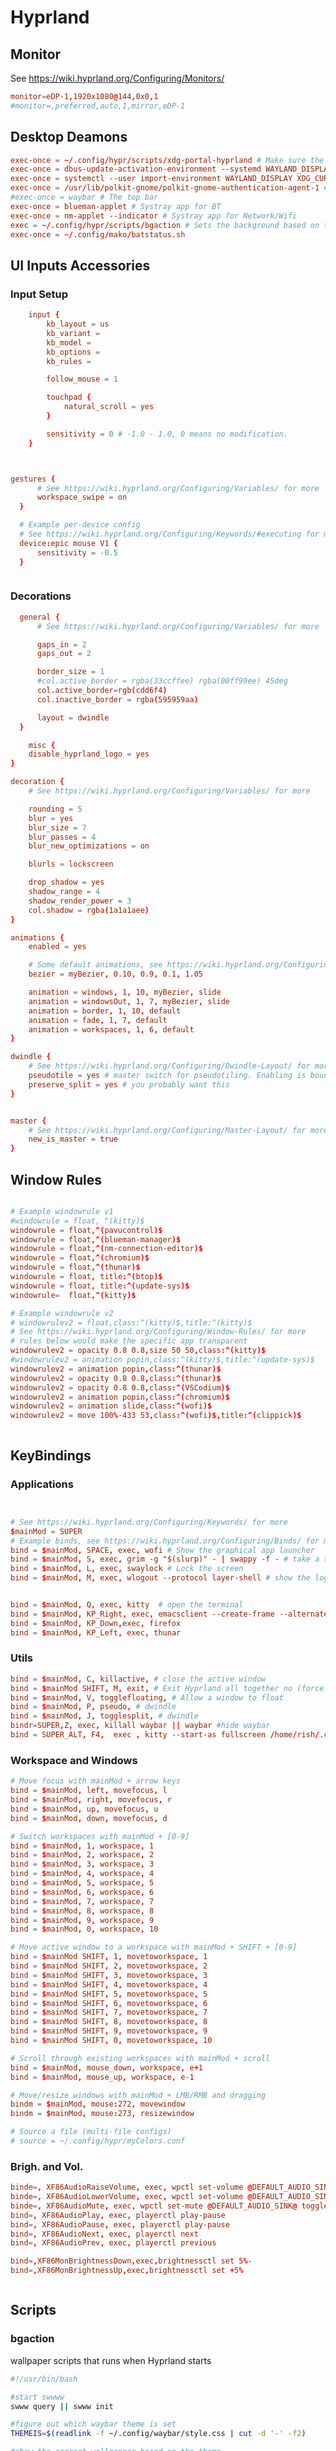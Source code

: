 #+PROPERTY: header-args :auto_tangle:t :mkdirp yes


* Hyprland  
:PROPERTIES:
:header-args: :tangle ~/.config/hypr/hyprland.conf
  :END:
** Monitor
 See https://wiki.hyprland.org/Configuring/Monitors/
#+begin_src conf
  monitor=eDP-1,1920x1080@144,0x0,1
  #monitor=,preferred,auto,1,mirror,eDP-1
	
#+end_src


** Desktop Deamons
#+begin_src conf
exec-once = ~/.config/hypr/scripts/xdg-portal-hyprland # Make sure the correct portal is running
exec-once = dbus-update-activation-environment --systemd WAYLAND_DISPLAY XDG_CURRENT_DESKTOP # Wayland magic (screen sharing etc.)
exec-once = systemctl --user import-environment WAYLAND_DISPLAY XDG_CURRENT_DESKTOP # More wayland magic (screen sharing etc.)
exec-once = /usr/lib/polkit-gnome/polkit-gnome-authentication-agent-1 # used for user sudo graphical elevation
#exec-once = waybar # The top bar
exec-once = blueman-applet # Systray app for BT
exec-once = nm-applet --indicator # Systray app for Network/Wifi
exec = ~/.config/hypr/scripts/bgaction # Sets the background based on theme
exec-once = ~/.config/mako/batstatus.sh

#+end_src

** UI Inputs Accessories
*** Input Setup
#+begin_src conf
      input {
          kb_layout = us
          kb_variant =
          kb_model =
          kb_options =
          kb_rules =

          follow_mouse = 1

          touchpad {
              natural_scroll = yes
          }

          sensitivity = 0 # -1.0 - 1.0, 0 means no modification.
      }


      
  gestures {
        # See https://wiki.hyprland.org/Configuring/Variables/ for more
        workspace_swipe = on
    }

    # Example per-device config
    # See https://wiki.hyprland.org/Configuring/Keywords/#executing for more
    device:epic mouse V1 {
        sensitivity = -0.5
    }

          
#+end_src

*** Decorations
#+begin_src conf
  general {
      # See https://wiki.hyprland.org/Configuring/Variables/ for more

      gaps_in = 2
      gaps_out = 2
    
      border_size = 1
      #col.active_border = rgba(33ccffee) rgba(00ff99ee) 45deg
      col.active_border=rgb(cdd6f4)
      col.inactive_border = rgba(595959aa)

      layout = dwindle
  }

	misc {
    disable_hyprland_logo = yes
}

decoration {
    # See https://wiki.hyprland.org/Configuring/Variables/ for more

    rounding = 5
    blur = yes
    blur_size = 7
    blur_passes = 4
    blur_new_optimizations = on

    blurls = lockscreen

    drop_shadow = yes
    shadow_range = 4
    shadow_render_power = 3
    col.shadow = rgba(1a1a1aee)
}

animations {
    enabled = yes

    # Some default animations, see https://wiki.hyprland.org/Configuring/Animations/ for more
    bezier = myBezier, 0.10, 0.9, 0.1, 1.05

    animation = windows, 1, 10, myBezier, slide
    animation = windowsOut, 1, 7, myBezier, slide
    animation = border, 1, 10, default
    animation = fade, 1, 7, default
    animation = workspaces, 1, 6, default
}

dwindle {
    # See https://wiki.hyprland.org/Configuring/Dwindle-Layout/ for more
    pseudotile = yes # master switch for pseudotiling. Enabling is bound to mainMod + P in the keybinds section below
    preserve_split = yes # you probably want this
}


master {
    # See https://wiki.hyprland.org/Configuring/Master-Layout/ for more
    new_is_master = true
}

#+end_src

** Window Rules
#+begin_src conf

# Example windowrule v1
#windowrule = float, ^(kitty)$
windowrule = float,^(pavucontrol)$
windowrule = float,^(blueman-manager)$
windowrule = float,^(nm-connection-editor)$
windowrule = float,^(chromium)$
windowrule = float,^(thunar)$
windowrule = float, title:^(btop)$
windowrule = float, title:^(update-sys)$
windowrule=  float,^(kitty)$

# Example windowrule v2
# windowrulev2 = float,class:^(kitty)$,title:^(kitty)$
# See https://wiki.hyprland.org/Configuring/Window-Rules/ for more
# rules below would make the specific app transparent
windowrulev2 = opacity 0.8 0.8,size 50 50,class:^(kitty)$
#windowrulev2 = animation popin,class:^(kitty)$,title:^(update-sys)$
windowrulev2 = animation popin,class:^(thunar)$
windowrulev2 = opacity 0.8 0.8,class:^(thunar)$
windowrulev2 = opacity 0.8 0.8,class:^(VSCodium)$
windowrulev2 = animation popin,class:^(chromium)$
windowrulev2 = animation slide,class:^(wofi)$
windowrulev2 = move 100%-433 53,class:^(wofi)$,title:^(clippick)$


#+end_src

** KeyBindings
*** Applications
#+begin_src conf


    # See https://wiki.hyprland.org/Configuring/Keywords/ for more
    $mainMod = SUPER
    # Example binds, see https://wiki.hyprland.org/Configuring/Binds/ for more
    bind = $mainMod, SPACE, exec, wofi # Show the graphical app launcher
    bind = $mainMod, S, exec, grim -g "$(slurp)" - | swappy -f - # take a screenshot
    bind = $mainMod, L, exec, swaylock # Lock the screen
    bind = $mainMod, M, exec, wlogout --protocol layer-shell # show the logout window


    bind = $mainMod, Q, exec, kitty  # open the terminal   
    bind = $mainMod, KP_Right, exec, emacsclient --create-frame --alternate-editor=""
    bind = $mainMod, KP_Down,exec, firefox 
    bind = $mainMod, KP_Left, exec, thunar
          
#+end_src

*** Utils
#+begin_src conf
bind = $mainMod, C, killactive, # close the active window
bind = $mainMod SHIFT, M, exit, # Exit Hyprland all together no (force quit Hyprland)
bind = $mainMod, V, togglefloating, # Allow a window to float
bind = $mainMod, P, pseudo, # dwindle
bind = $mainMod, J, togglesplit, # dwindle
bindr=SUPER,Z, exec, killall waybar || waybar #hide waybar
bind = SUPER_ALT, F4,  exec , kitty --start-as fullscreen /home/rish/.config/hypr/scripts/shut 
#+end_src

*** Workspace and Windows
#+begin_src conf
# Move focus with mainMod + arrow keys
bind = $mainMod, left, movefocus, l
bind = $mainMod, right, movefocus, r
bind = $mainMod, up, movefocus, u
bind = $mainMod, down, movefocus, d

# Switch workspaces with mainMod + [0-9]
bind = $mainMod, 1, workspace, 1
bind = $mainMod, 2, workspace, 2
bind = $mainMod, 3, workspace, 3
bind = $mainMod, 4, workspace, 4
bind = $mainMod, 5, workspace, 5
bind = $mainMod, 6, workspace, 6
bind = $mainMod, 7, workspace, 7
bind = $mainMod, 8, workspace, 8
bind = $mainMod, 9, workspace, 9
bind = $mainMod, 0, workspace, 10

# Move active window to a workspace with mainMod + SHIFT + [0-9]
bind = $mainMod SHIFT, 1, movetoworkspace, 1
bind = $mainMod SHIFT, 2, movetoworkspace, 2
bind = $mainMod SHIFT, 3, movetoworkspace, 3
bind = $mainMod SHIFT, 4, movetoworkspace, 4
bind = $mainMod SHIFT, 5, movetoworkspace, 5
bind = $mainMod SHIFT, 6, movetoworkspace, 6
bind = $mainMod SHIFT, 7, movetoworkspace, 7
bind = $mainMod SHIFT, 8, movetoworkspace, 8
bind = $mainMod SHIFT, 9, movetoworkspace, 9
bind = $mainMod SHIFT, 0, movetoworkspace, 10

# Scroll through existing workspaces with mainMod + scroll
bind = $mainMod, mouse_down, workspace, e+1
bind = $mainMod, mouse_up, workspace, e-1

# Move/resize windows with mainMod + LMB/RMB and dragging
bindm = $mainMod, mouse:272, movewindow
bindm = $mainMod, mouse:273, resizewindow

# Source a file (multi-file configs)
# source = ~/.config/hypr/myColors.conf

#+end_src

*** Brigh. and Vol.
#+begin_src conf		
    binde=, XF86AudioRaiseVolume, exec, wpctl set-volume @DEFAULT_AUDIO_SINK@ 5%+
    binde=, XF86AudioLowerVolume, exec, wpctl set-volume @DEFAULT_AUDIO_SINK@ 5%-
    binde=, XF86AudioMute, exec, wpctl set-mute @DEFAULT_AUDIO_SINK@ toggle
    bind=, XF86AudioPlay, exec, playerctl play-pause
    bind=, XF86AudioPause, exec, playerctl play-pause
    bind=, XF86AudioNext, exec, playerctl next
    bind=, XF86AudioPrev, exec, playerctl previous

    bind=,XF86MonBrightnessDown,exec,brightnessctl set 5%-
    bind=,XF86MonBrightnessUp,exec,brightnessctl set +5% 


#+end_src





** Scripts  
*** bgaction
:PROPERTIES:
:header-args: :tangle ~/.config/hypr/scripts/bgaction  :tangle-mode (identity #o755)
:END:
wallpaper scripts that runs when Hyprland starts
#+begin_src sh
#!/usr/bin/bash

#start swwww
swww query || swww init

#figure out which waybar theme is set
THEMEIS=$(readlink -f ~/.config/waybar/style.css | cut -d '-' -f2)

#show the correct wallpapper based on the theme
if [ $THEMEIS == "dark.css" ]; then
    swww img ~/.config/hypr/wallpaper/walld.jpg
else
    swww img ~/.config/hypr/wallpaper/walll.jpg
fi

#+end_src
*** xdg-portal-hyprland
:PROPERTIES:
:header-args: :tangle ~/.config/hypr/scripts/xdg-portal-hyprland  :tangle-mode (identity #o755) 
:END:
this loads desktop env
#+begin_src sh
  #!/bin/bash
  sleep 1
  killall xdg-desktop-portal-hyprland
  killall xdg-desktop-portal
  /usr/lib/xdg-desktop-portal-hyprland &
  sleep 2
  /usr/lib/xdg-desktop-portal &
#+end_src

#+auto_tangle:t
*** shut
:PROPERTIES:
:header-args: :tangle ~/.config/hypr/scripts/shut  :tangle-mode (identity #o755)
:END:
#+begin_src sh
  #!/bin/bash

      shut() {
          #countdown
          s=4 
          neofetch
          #fortune | cowsay | lolcat
          echo "STARTING SHUTDWON SEQUENCE IN $s SECONDS"
          for (( i=1 ; i<=$s ; i++ )); 
           do
               sleep 1
               echo "$i"
            done
          shutdown now

      }
    killall waybar
    > etc/issue
    shut
#+end_src


* Emacs
:PROPERTIES:
:header-args: :tangle ~/.config/.emacs.d/.emacs
 :END:
** Package System Setup

#+begin_src emacs-lisp 

  ;; Initialize package sources
(require 'package)

(setq package-archives '(("melpa" . "https://melpa.org/packages/")
                         ("org" . "https://orgmode.org/elpa/")
                         ("elpa" . "https://elpa.gnu.org/packages/")))

(package-initialize)
(unless package-archive-contents
  (package-refresh-contents))

  ;; Initialize use-package on non-Linux platforms
(unless (package-installed-p 'use-package)
  (package-install 'use-package))

(require 'use-package)
(setq use-package-always-ensure t)
#+end_src


** Basic UI Configuration


#+begin_src emacs-lisp
(setq inhibit-startup-message t)

(scroll-bar-mode -1)        ; Disable visible scrollbar
(tool-bar-mode -1)          ; Disable the toolbar
(tooltip-mode -1)           ; Disable tooltips
(set-fringe-mode 10)        ; Give some breathing room

(menu-bar-mode -1)            ; Disable the menu bar

;; Set up the visible bell
;;(setq visible-bell t)

(column-number-mode)
(global-display-line-numbers-mode t)

;; Disable line numbers for some modes
(dolist (mode '(org-mode-hook
                term-mode-hook
                shell-mode-hook
                eshell-mode-hook))
  (add-hook mode (lambda () (display-line-numbers-mode 0))))

#+end_src


** Font Configuration
skipping this maybe later configure
#+begin_src emacs-lisp
;(set-face-attribute 'default nil :font "Fira Code Retina" :height efs/default-font-size)

;; Set the fixed pitch face
;(set-face-attribute 'fixed-pitch nil :font "Fira Code Retina" :height efs/default-font-size)

;; Set the variable pitch face
;(set-face-attribute 'variable-pitch nil :font "Cantarell" :height efs/default-font-size :weight 'regular)
#+end_src


** Keybinding Configuration
#+begin_src emacs-lisp
;; Make ESC quit prompts
(global-set-key (kbd "<escape>") 'keyboard-escape-quit)

(use-package general
  :config
  (general-create-definer rune/leader-keys
    :keymaps '(normal insert visual emacs)
    :prefix "SPC"
    :global-prefix "C-SPC")

  (rune/leader-keys
    "t"  '(:ignore t :which-key "toggles")
    "tt" '(counsel-load-theme :which-key "choose theme")))

(use-package evil
  :init
  (setq evil-want-integration t)
  (setq evil-want-keybinding nil)
  (setq evil-want-C-u-scroll t)
  (setq evil-want-C-i-jump nil)
  :config
  (evil-mode 1)
  (define-key evil-insert-state-map (kbd "C-g") 'evil-normal-state)
  (define-key evil-insert-state-map (kbd "C-h") 'evil-delete-backward-char-and-join)

  ;; Use visual line motions even outside of visual-line-mode buffers
  (evil-global-set-key 'motion "j" 'evil-next-visual-line)
  (evil-global-set-key 'motion "k" 'evil-previous-visual-line)

  (evil-set-initial-state 'messages-buffer-mode 'normal)
  (evil-set-initial-state 'dashboard-mode 'normal))

(use-package evil-collection
  :after evil
  :config
  (evil-collection-init))
#+end_src

** UI Configuration
*** Color Theme

#+begin_src emacs-lisp

(use-package doom-themes
  :init (load-theme 'doom-dracula t))

#+end_src


*** Better Modeline
#+begin_src emacs-lisp
(use-package all-the-icons)

(use-package doom-modeline
  :init (doom-modeline-mode 1)
  :custom ((doom-modeline-height 15)))
#+end_src


*** Which Key
**** info
which-key is a useful UI panel that appears when you start pressing
any key binding in Emacs to offer you all possible completions for the
prefix. For example, if you press C-c (hold control and press the
letter c), a panel will appear at the bottom of the frame displaying
all of the bindings under that prefix and which command they run. This
is very useful for learning the possible key bindings in the mode of
your current buffer.
**** code
#+begin_src emacs-lisp

(use-package which-key
  :init (which-key-mode)
  :diminish which-key-mode
  :config
  (setq which-key-idle-delay 1))

#+end_src


*** Ivy and Counsel
**** info
Ivy is an excellent completion framework for Emacs. It provides a
minimal yet powerful selection menu that appears when you open files,
switch buffers, and for many other tasks in Emacs. Counsel is a
customized set of commands to replace `find-file` with
`counsel-find-file`, etc which provide useful commands for each of the
default completion commands.

ivy-rich adds extra columns to a few of the Counsel commands to
provide more information about each item.
**** code
#+begin_src emacs-lisp

(use-package ivy
  :diminish
  :bind (("C-s" . swiper)
         :map ivy-minibuffer-map
         ("TAB" . ivy-alt-done)
         ("C-l" . ivy-alt-done)
         ("C-j" . ivy-next-line)
         ("C-k" . ivy-previous-line)
         :map ivy-switch-buffer-map
         ("C-k" . ivy-previous-line)
         ("C-l" . ivy-done)
         ("C-d" . ivy-switch-buffer-kill)
         :map ivy-reverse-i-search-map
         ("C-k" . ivy-previous-line)
         ("C-d" . ivy-reverse-i-search-kill))
  :config
  (ivy-mode 1))

(use-package ivy-rich
  :init
  (ivy-rich-mode 1))

(use-package counsel
  :bind (("C-M-j" . 'counsel-switch-buffer)
         :map minibuffer-local-map
         ("C-r" . 'counsel-minibuffer-history))
  :config
  (counsel-mode 1))

#+end_src



*** Helpful Help Commands
**** info
Helpful adds a lot of very helpful (get it?) information to Emacs’
describe- command buffers. For example, if you use describe-function,
you will not only get the documentation about the function, you will
also see the source code of the function and where it gets used in
other places in the Emacs configuration. It is very useful for
figuring out how things work in Emacs.
**** code
#+begin_src emacs-lisp
(use-package helpful
  :custom
  (counsel-describe-function-function #'helpful-callable)
  (counsel-describe-variable-function #'helpful-variable)
  :bind
  ([remap describe-function] . counsel-describe-function)
  ([remap describe-command] . helpful-command)
  ([remap describe-variable] . counsel-describe-variable)
  ([remap describe-key] . helpful-key))

#+end_src


*** Text Scaling/Hydra
**** info
This is an example of using Hydra to design a transient key binding
for quickly adjusting the scale of the text on screen. We define a
hydra that is bound to C-s t s and, once activated, j and k increase
and decrease the text scale. You can press any other key (or f
specifically) to exit the transient key map.
**** code
#+begin_src emacs-lisp
(use-package hydra)
(defhydra hydra-text-scale (:timeout 4)
  "scale text"
  ("j" text-scale-increase "in")
  ("k" text-scale-decrease "out")
  ("f" nil "finished" :exit t))

(rune/leader-keys
  "ts" '(hydra-text-scale/body :which-key "scale text"))
#+end_src




** Org Mode
*** Basic Config
**** info
This section contains the basic configuration for org-mode plus the
configuration for Org agendas and capture templates.
**** code
#+begin_src emacs-lisp

    (defun efs/org-mode-setup ()
      (org-indent-mode)
      (variable-pitch-mode 1)
      (visual-line-mode 1))

    (use-package org
      :hook (org-mode . efs/org-mode-setup)
      :config
      (setq org-ellipsis " ▾")

      (setq org-agenda-start-with-log-mode t)
      (setq org-log-done 'time)
      (setq org-log-into-drawer t)

      (setq org-agenda-files
            '("~/Projects/Code/emacs-from-scratch/OrgFiles/Tasks.org"
              "~/Projects/Code/emacs-from-scratch/OrgFiles/Habits.org"
              "~/Projects/Code/emacs-from-scratch/OrgFiles/Birthdays.org"))

      (require 'org-habit)
      (add-to-list 'org-modules 'org-habit)
      (setq org-habit-graph-column 60)

      (setq org-todo-keywords
        '((sequence "TODO(t)" "NEXT(n)" "|" "DONE(d!)")
          (sequence "BACKLOG(b)" "PLAN(p)" "READY(r)" "ACTIVE(a)" "REVIEW(v)" "WAIT(w@/!)" "HOLD(h)" "|" "COMPLETED(c)" "CANC(k@)")))

      (setq org-refile-targets
        '(("Archive.org" :maxlevel . 1)
          ("Tasks.org" :maxlevel . 1)))

      ;; Save Org buffers after refiling!
      (advice-add 'org-refile :after 'org-save-all-org-buffers)

      (setq org-tag-alist
        '((:startgroup)
           ; Put mutually exclusive tags here
           (:endgroup)
           ("@errand" . ?E)
           ("@home" . ?H)
           ("@work" . ?W)
           ("agenda" . ?a)
           ("planning" . ?p)
           ("publish" . ?P)
           ("batch" . ?b)
           ("note" . ?n)
           ("idea" . ?i)))

      ;; Configure custom agenda views
      (setq org-agenda-custom-commands
       '(("d" "Dashboard"
         ((agenda "" ((org-deadline-warning-days 7)))
          (todo "NEXT"
            ((org-agenda-overriding-header "Next Tasks")))
          (tags-todo "agenda/ACTIVE" ((org-agenda-overriding-header "Active Projects")))))

        ("n" "Next Tasks"
         ((todo "NEXT"
            ((org-agenda-overriding-header "Next Tasks")))))

        ("W" "Work Tasks" tags-todo "+work-email")

        ;; Low-effort next actions
        ("e" tags-todo "+TODO=\"NEXT\"+Effort<15&+Effort>0"
         ((org-agenda-overriding-header "Low Effort Tasks")
          (org-agenda-max-todos 20)
          (org-agenda-files org-agenda-files)))

        ("w" "Workflow Status"
         ((todo "WAIT"
                ((org-agenda-overriding-header "Waiting on External")
                 (org-agenda-files org-agenda-files)))
          (todo "REVIEW"
                ((org-agenda-overriding-header "In Review")
                 (org-agenda-files org-agenda-files)))
          (todo "PLAN"
                ((org-agenda-overriding-header "In Planning")
                 (org-agenda-todo-list-sublevels nil)
                 (org-agenda-files org-agenda-files)))
          (todo "BACKLOG"
                ((org-agenda-overriding-header "Project Backlog")
                 (org-agenda-todo-list-sublevels nil)
                 (org-agenda-files org-agenda-files)))
          (todo "READY"
                ((org-agenda-overriding-header "Ready for Work")
                 (org-agenda-files org-agenda-files)))
          (todo "ACTIVE"
                ((org-agenda-overriding-header "Active Projects")
                 (org-agenda-files org-agenda-files)))
          (todo "COMPLETED"
                ((org-agenda-overriding-header "Completed Projects")
                 (org-agenda-files org-agenda-files)))
          (todo "CANC"
                ((org-agenda-overriding-header "Cancelled Projects")
                 (org-agenda-files org-agenda-files)))))))
  ;;EMACS FROM SCRATCH WAYS OF DOING
      ;; (setq org-capture-templates
      ;;   `(("t" "Tasks / Projects")
      ;;     ("tt" "Task" entry (file+olp "~/Projects/Code/emacs-from-scratch/OrgFiles/Tasks.org" "Inbox")
      ;;          "* TODO %?\n  %U\n  %a\n  %i" :empty-lines 1)

      ;;     ("j" "Journal Entries")
      ;;     ("jj" "Journal" entry
      ;;          (file+olp+datetree "~/Projects/Code/emacs-from-scratch/OrgFiles/Journal.org")
      ;;          "\n* %<%I:%M %p> - Journal :journal:\n\n%?\n\n"
      ;;          ;; ,(dw/read-file-as-string "~/Notes/Templates/Daily.org")
      ;;          :clock-in :clock-resume
      ;;          :empty-lines 1)
      ;;     ("jm" "Meeting" entry
      ;;          (file+olp+datetree "~/Projects/Code/emacs-from-scratch/OrgFiles/Journal.org")
      ;;          "* %<%I:%M %p> - %a :meetings:\n\n%?\n\n"
      ;;          :clock-in :clock-resume
      ;;          :empty-lines 1)

      ;;     ("w" "Workflows")
      ;;     ("we" "Checking Email" entry (file+olp+datetree "~/Projects/Code/emacs-from-scratch/OrgFiles/Journal.org")
      ;;          "* Checking Email :email:\n\n%?" :clock-in :clock-resume :empty-lines 1)

      ;;     ("m" "Metrics Capture")
      ;;     ("mw" "Weight" table-line (file+headline "~/Projects/Code/emacs-from-scratch/OrgFiles/Metrics.org" "Weight")
      ;;      "| %U | %^{Weight} | %^{Notes} |" :kill-buffer t)))

      (define-key global-map (kbd "C-c j")
        (lambda () (interactive) (org-capture nil "jj")))

      (efs/org-font-setup))

#+end_src
*** Better Font Faces
**** info
The efs/org-font-setup function configures various text faces to tweak
the sizes of headings and use variable width fonts in most cases so
that it looks more like we’re editing a document in org-mode. We
switch back to fixed width (monospace) fonts for code blocks and
tables so that they display correctly.
**** code
#+begin_src emacs-lisp

(defun efs/org-font-setup ()
  ;; Replace list hyphen with dot
  (font-lock-add-keywords 'org-mode
                          '(("^ *\\([-]\\) "
                             (0 (prog1 () (compose-region (match-beginning 1) (match-end 1) "•"))))))

  ;; Set faces for heading levels
  (dolist (face '((org-level-1 . 1.2)
                  (org-level-2 . 1.1)
                  (org-level-3 . 1.05)
                  (org-level-4 . 1.0)
                  (org-level-5 . 1.1)
                  (org-level-6 . 1.1)
                  (org-level-7 . 1.1)
                  (org-level-8 . 1.1)))
    (set-face-attribute (car face) nil :font "JetBrainsMono Nerd Font Propo " :weight 'regular :height (cdr face)))

  ;; Ensure that anything that should be fixed-pitch in Org files appears that way
  (set-face-attribute 'org-block nil :foreground nil :inherit 'fixed-pitch)
  (set-face-attribute 'org-code nil   :inherit '(shadow fixed-pitch))
  (set-face-attribute 'org-table nil   :inherit '(shadow fixed-pitch))
  (set-face-attribute 'org-verbatim nil :inherit '(shadow fixed-pitch))
  (set-face-attribute 'org-special-keyword nil :inherit '(font-lock-comment-face fixed-pitch))
  (set-face-attribute 'org-meta-line nil :inherit '(font-lock-comment-face fixed-pitch))
  (set-face-attribute 'org-checkbox nil :inherit 'fixed-pitch))

#+end_src
*** Nicer Heading Bullets
**** info
org-bullets replaces the heading stars in org-mode buffers with nicer
looking characters that you can control. Another option for this is
org-superstar-mode which we may cover in a later video.
**** code
#+begin_src emacs-lisp

(use-package org-bullets
  :after org
  :hook (org-mode . org-bullets-mode)
  :custom
  (org-bullets-bullet-list '("◉" "○" "●" "○" "●" "○" "●")))

#+end_src
*** Center Org Buffers
**** info
We use visual-fill-column to center org-mode buffers for a more
pleasing writing experience as it centers the contents of the buffer
horizontally to seem more like you are editing a document. This is
really a matter of personal preference so you can remove the block
below if you don’t like the behavior.
**** code
#+begin_src emacs-lisp
(defun efs/org-mode-visual-fill ()
  (setq visual-fill-column-width 100
        visual-fill-column-center-text t)
  (visual-fill-column-mode 1))

(use-package visual-fill-column
  :hook (org-mode . efs/org-mode-visual-fill))
#+end_src
*** Configure Babel Languages / skip this for now
**** info
To execute or export code in org-mode code blocks, you’ll need to set
up org-babel-load-languages for each language you’d like to use. This
page documents all of the languages that you can use with org-babel.
**** code
#+begin_src emacs-lisp
;(org-babel-do-load-languages
;  'org-babel-load-languages
;  '((emacs-lisp . t)
;    (python . t)))

;(push '("conf-unix" . conf-unix) org-src-lang-modes)
#+end_src


*** Auto-tangle Configuration Files [NO NEED AS USING auto-tangle]
**** info
This snippet adds a hook to org-mode buffers so that
efs/org-babel-tangle-config gets executed each time such a buffer gets
saved. This function checks to see if the file being saved is the
Emacs.org file you’re looking at right now, and if so, automatically
exports the configuration here to the associated output files.
**** code
#+begin_src emacs-lisp

;; Automatically tangle our Emacs.org config file when we save it
;(defun efs/org-babel-tangle-config ()
;  (when (string-equal (buffer-file-name)
;                      (expand-file-name "~/Projects/Code/emacs-from-scratch/Emacs.org"))
;    ;; Dynamic scoping to the rescue
;    (let ((org-confirm-babel-evaluate nil))
;      (org-babel-tangle))))

;(add-hook 'org-mode-hook (lambda () (add-hook 'after-save-hook #'efs/org-babel-tangle-config)))

#+end_src

*** auto-tangle
**** info
This package (i.e org-auto-tangle) is a very simple emacs package that allows you to automatically tangle org files on save. This is done by adding the option #+auto_tangle: t in your org file.
The tangling process happens asynchronously so it will not block your emacs session.
***** src
https://github.com/yilkalargaw/org-auto-tangle

**** code
#+begin_src emacs-lisp
(use-package org-auto-tangle
  :defer t
  :hook (org-mode . org-auto-tangle-mode))
#+end_src


*** org-code-blocks
**** custom templates
these templates are custom code blocks
#+begin_src emacs-lisp
  (require 'org-tempo)
  (add-to-list 'org-structure-template-alist '("el" . "src emacs-lisp") )
  (add-to-list 'org-structure-template-alist '("conf" . "src conf") )
  (add-to-list 'org-structure-template-alist '("sh" . "src sh"))
  (add-to-list 'org-structure-template-alist '("css" . "src css"))  
  (add-to-list 'org-structure-template-alist '("p" . "#+QUESTION: \n#+LINK: \n#+SOLUTION: "))

#+end_src
**** code-block-commentk
***** src
 https://emacs.stackexchange.com/questions/19736/language-specific-comments-in-org-mode-source-code-blocks
this block automatically detects language and applies respected comment
#+begin_src emacs-lisp
;; allow comment region in the code edit buffer (according to language)
(defun my-org-comment-dwim (&optional arg)
  (interactive "P")
  (or (org-babel-do-key-sequence-in-edit-buffer (kbd "M-;"))
      (comment-dwim arg)))

;; make `C-c C-v C-x M-;' more convenient
(define-key org-mode-map
  (kbd "M-;") 'my-org-comment-dwim)

#+end_src


** Development

*** Projectile
**** info
Projectile is a project management library for Emacs which makes it a
lot easier to navigate around code projects for various
languages. Many packages integrate with Projectile so it’s a good idea
to have it installed even if you don’t use its commands directly.
**** code
#+begin_src emacs-lisp
  ;; (use-package projectile
  ;;   :diminish projectile-mode
  ;;   :config (projectile-mode)
  ;;   :custom ((projectile-completion-system 'ivy))
  ;;   :bind-keymap
  ;;   ("C-c p" . projectile-command-map)
  ;;   :init
  ;;   ; NOTE: Set this to the folder where you keep your Git repos!
  ;;   (when (file-directory-p "~/Projects/Code")
  ;;     (setq projectile-project-search-path '("~/Projects/Code")))
  ;;   (setq projectile-switch-project-action #'projectile-dired))

  ;; (use-package counsel-projectile
  ;;   :config (counsel-projectile-mode))

#+end_src
*** Magit
**** info
Magit is the best Git interface I’ve ever used. Common Git operations
are easy to execute quickly using Magit’s command panel system.
**** code
#+begin_src emacs-lisp
;  (use-package magit
;    :custom
;    (magit-display-buffer-function #'magit-display-buffer-same-window-except-diff-v1))

;   (use-package evil-magit
;     :after magit)

  ;; ;; NOTE: Make sure to configure a GitHub token before using this package!
  ;; ;; - https://magit.vc/manual/forge/Token-Creation.html#Token-Creation
  ;; ;; - https://magit.vc/manual/ghub/Getting-Started.html#Getting-Started
  ;; (use-package forge)
#+end_src



** Rainbow Delimiters
*** info
rainbow-delimiters is useful in programming modes because it colorizes
nested parentheses and brackets according to their nesting depth. This
makes it a lot easier to visually match parentheses in Emacs Lisp code
without having to count them yourself.
*** code
#+begin_src emacs-lisp

(use-package rainbow-delimiters
  :hook (prog-mode . rainbow-delimiters-mode))

#+end_src


** rish utilities
*** desktop-save
**** info
save changes of previous state
**** code
#+begin_src emacs-lisp
(desktop-save-mode 1)
#+end_src
*** print all fonts
#+begin_src emacs-lisp
;;pritn font
;; (let ((font-family-list (sort (font-family-list) 'string<)))
;;   (dolist (font-family font-family-list)
;;     (message font-family)))


#+end_src
*** changing path of emacs configuration file
before doign this paste .emacs.d in .config and .emacs in .emacs.d

  ln -s ~/.config/.emacs.d ~/.emacs.d
  ln -s ~/.config/.emacs.d/.emacs ~/.emacs
*** save backup
this code block saves backup of config.org  file whenever config.org is saved
#+begin_src emacs-lisp
(defun my/run-bash-command-on-save ()
  (when (string= (buffer-name) "config.org") ; Replace with the actual buffer name
    (shell-command "cp ~/config.org ~/desktop/esy-archy/config-b.org")) ; Replace with the actual Bash command
  )

;; Add the function to the after-save-hook
(add-hook 'after-save-hook 'my/run-bash-command-on-save)
#+end_src


* Apps 
** Mako
*** conf
:PROPERTIES:
:header-args:  :tangle ~/.config/mako/config  
:END:

#+begin_src conf
          
  sort=-time
  layer=overlay
  background-color=#383a54
  #width=300
  #height=110
  border-size=1
  border-color=#88c0d0
  #border-radius=15
  icons=0
  #max-icon-size=64
  default-timeout=3000
  ignore-timeout=1
  font=monospace 12

  [urgency=low]
  #border-color=#0a7813

  [urgency=normal]
  border-color=#f20212
  default-timeout=10000

  [urgency=high]
  #border-color=#ed073d
  default-timeout=0

  [category=mpd]
  default-timeout=2000
  group-by=category


#+end_src
*** batstatus
:PROPERTIES:
:header-args: :tangle ~/.config/mako/batstatus.sh  :tangle-mode (identity #o755)  
:END:
#+begin_src sh
   #!/bin/bash

   while true
         do
   BATTERY_LEVEL="$(acpi | grep -oP '(?<=, )\d+(?=%)')"

   DISCHARGING="$(acpi | grep 'Discharging')"

  if [ ! -z "${DISCHARGING}" ] && [ "${BATTERY_LEVEL}" -le 40 ]; then
       notify-send --icon=battery-low "Battery Discharging ${BATTERY_LEVEL}%"
       notify-send "Starting Shutdown Sequence"

      kitty  ~/.config/mako/shut.sh

   fi


   if [ ! -z "${DISCHARGING}" ]; then
       notify-send --icon=battery-low "Battery Discharging ${BATTERY_LEVEL}%"
       sleep 600

       else
           notify-send --icon=battery-low "Battery Charging ${BATTERY_LEVEL}%"
           sleep 1800

   fi


        done

#+end_src


** Swaylock
:PROPERTIES:
:header-args: :tangle ~/.config/swaylock/config  
:END:
#+begin_src conf
  daemonize
  show-failed-attempts
  clock
  screenshot
  effect-blur=9x5
  effect-vignette=0.5:0.5
  color=1f1d2e80
  font="Inter"
  indicator
  indicator-radius=200
  indicator-thickness=20
  line-color=1f1d2e
  ring-color=191724
  inside-color=1f1d2e
  key-hl-color=eb6f92
  separator-color=00000000
  text-color=e0def4
  text-caps-lock-color=""
  line-ver-color=eb6f92
  ring-ver-color=eb6f92
  inside-ver-color=1f1d2e
  text-ver-color=e0def4
  ring-wrong-color=31748f
  text-wrong-color=31748f
  inside-wrong-color=1f1d2e
  inside-clear-color=1f1d2e
  text-clear-color=e0def4
  ring-clear-color=9ccfd8
  line-clear-color=1f1d2e
  line-wrong-color=1f1d2e
  bs-hl-color=31748f
  grace=2
  grace-no-mouse
  grace-no-touch
  datestr=%a, %B %e
  timestr=%I:%M %p
  fade-in=0.2
  ignore-empty-password

#+end_src


** Wofi
*** conf
:PROPERTIES:
:header-args: :tangle ~/.config/wofi/config
:END:
#+begin_src conf
width=600

height=350
location=center
show=drun
prompt=Search...
filter_rate=100
allow_markup=true
no_actions=true
halign=fill
orientation=vertical
content_halign=fill
insensitive=true
allow_images=true
image_size=40
gtk_dark=true

#+end_src

*** style
:PROPERTIES:
:header-args: :tangle ~/.config/wofi/style/style-dark.css :tangle ~/.config/wofi/style/style.css
:END:
#+begin_src css
/*HYPRV2 CONFIG */

window {
    margin: 0px;
    border: 5px solid #1e1e2e;
    background-color: #cdd6f4;
    border-radius: 15px;
}

#input {
    padding: 4px;
    margin: 4px;
    padding-left: 20px;
    border: none;
    color: #cdd6f4;
    font-weight: bold;
    background-color: #1e1e2e;
   	outline: none;
    border-radius: 15px;
    margin: 10px;
    margin-bottom: 2px;
}
#input:focus {
    border: 0px solid #1e1e2e;
    margin-bottom: 0px;
}

#inner-box {
    margin: 4px;
    border: 10px solid #1e1e2e;
    color: #cdd6f4;
    font-weight: bold;
    background-color: #1e1e2e;
    border-radius: 15px;
}

#outer-box {
    margin: 0px;
    border: none;
    border-radius: 15px;
    background-color: #1e1e2e;
}

#scroll {
    margin-top: 5px;
    border: none;
    border-radius: 15px;
    margin-bottom: 5px;
    /* background: rgb(255,255,255); */
}

#img:selected {
    background-color: #89b4fa;
    border-radius: 15px;
}

#text:selected {
    color: #cdd6f4;
    margin: 0px 0px;
    border: none;
    border-radius: 15px;
    background-color: #89b4fa;
}

#entry {
    margin: 0px 0px;
    border: none;
    border-radius: 15px;
    background-color: transparent;
}

#entry:selected {
    margin: 0px 0px;
    border: none;
    border-radius: 15px;
    background-color: #89b4fa;
}

#+end_src

 
** Kitty
*** conf
:PROPERTIES:
:header-args: :tangle ~/.config/kitty/kitty.conf
:END:

#+begin_src conf
  include ./mocha.conf
	
  font_family      jetbrains mono nerd font
  font_size        12
  bold_font        auto
  italic_font      auto
  bold_italic_font auto
  mouse_hide_wait  2.0
  cursor_shape     block
  url_color        #0087bd
  url_style        dotted
  #Close the terminal without confirmation
  confirm_os_window_close 0
  background_opacity 0.75

#+end_src

*** mocha
:PROPERTIES:
:header-args:  :tangle ~/.config/kitty/mocha.conf
:END:
#+begin_src conf
  # vim:ft=kitty

  ## name:     Catppuccin-Mocha
  ## author:   Pocco81 (https://github.com/Pocco81)
  ## license:  MIT
  ## upstream: https://github.com/catppuccin/kitty/blob/main/mocha.conf
  ## blurb:    Soothing pastel theme for the high-spirited!



  # The basic colors
  foreground              #CDD6F4
  background              #0f160f
  selection_foreground    #1E1E2E
  selection_background    #F5E0DC

  # Cursor colors
  cursor                  #F5E0DC
  cursor_text_color       #1E1E2E

  # URL underline color when hovering with mouse
  url_color               #F5E0DC

  # Kitty window border colors
  active_border_color     #B4BEFE
  inactive_border_color   #6C7086
  bell_border_color       #F9E2AF

  # OS Window titlebar colors
  wayland_titlebar_color system
  macos_titlebar_color system

  # Tab bar colors
  active_tab_foreground   #11111B
  active_tab_background   #CBA6F7
  inactive_tab_foreground #CDD6F4
  inactive_tab_background #181825
  tab_bar_background      #11111B

  # Colors for marks (marked text in the terminal)
  mark1_foreground #1E1E2E
  mark1_background #B4BEFE
  mark2_foreground #1E1E2E
  mark2_background #CBA6F7
  mark3_foreground #1E1E2E
  mark3_background #74C7EC

  # The 16 terminal colors

  # black
  color0 #45475A
  color8 #585B70

  # red
  color1 #F38BA8
  color9 #F38BA8

  # green
  color2  #A6E3A1
  color10 #A6E3A1

  # yellow
  color3  #F9E2AF
  color11 #F9E2AF

  # blue
  color4  #89B4FA
  color12 #89B4FA

  # magenta
  color5  #F5C2E7
  color13 #F5C2E7

  # cyan
  color6  #94E2D5
  color14 #94E2D5

  # white
  color7  #BAC2DE
  color15 #A6ADC8

	
#+end_src






















** Neofetch
:PROPERTIES:
:header-args: :tangle ~/.config/neofetch/config.conf
:END:

#+begin_src conf
  # Source: https://github.com/Chick2D/neofetch-themes/
# Made by https://github.com/Dan1jel 
# Customization Wiki https://github.com/dylanaraps/neofetch/wiki/Customizing-Info

print_info() {
    # info title
    # info underline
    prin "\n"
    #prin "\n Weather" "$(curl wttr.in/?0?q?T | awk '/°(C|F)/ {printf $(NF-1) $(NF) " ("a")"} /,/ {a=$0}')"
    #prin "┌──────────────────────────────────────┐"
    # info underline
    info "\n \n OS" distro
    #info "\n \n Host" model
    info "\n \n Kernel" kernel
    info "\n \n Uptime" uptime
    info "\n \n ${cl5}Packages" packages
    #info "\n \n Shell" shell
    info "\n \n Resolution" resolution
    #info "\n \n DE" de
    #info "\n \n WM" wm
    #info "\n \n WM Theme" wm_theme
    #info "\n \n Theme" theme
    #info "\n \n Icons" icons
    info "\n \n Terminal" term
    info "\n \n Terminal Font" term_font
    #info "\n \n CPU" cpu
    #info "\n \n GPU" gpu
    info "\n \n ${cl5}Memory" memory
    #info "\n \n GPU Driver" gpu_driver  # Linux/macOS only
    info "\n \n ${cl5}CPU Usage" cpu_usage
    info "\n \n ${cl5}Disk" disk
    info "\n \n  ${cl5}Battery" battery
    info "\n \n Font" font
    #info "\n \n Song" song
    #[[ "$player" ]] && prin "\n \n Music Player" "$player"
    info "\n \n Local IP" local_ip
    #info "\n \n Public IP" public_ip 
    #prin "└──────────────────────────────────────┘"
    # info "Users" users
    # info "Locale" locale  # This only works on glibc systems.
    # info cols
    prin "\n"

    prin "\n \n ${cl0}──${cl1}────${cl2}────${cl3}────${cl4}────${cl5}────${cl6}────${cl7}──"


    # prin "\n \n \n \n \n \n ${cl0}⬤ \n \n ${cl1}⬤ \n \n ${cl2}⬤ \n \n ${cl3}⬤ \n \n ${cl4}⬤ \n \n ${cl5}⬤ \n \n ${cl6}⬤ \n \n ${cl7}⬤"
}

reset="\033[0m"
gray="\033[1;90m"
red="\033[1;31m"
green="\033[1;32m"
yellow="\033[1;33m"
blue="\033[1;34m"
magenta="\033[1;35m"
cyan="\033[1;36m"
white="\033[1;37m"

cl0="${gray}"
cl1="${red}"
cl2="${green}"
cl3="${yellow}"
cl4="${blue}"
cl5="${magenta}"
cl6="${cyan}"
cl7="${white}"


# Title


# Hide/Show Fully qualified domain name.
#
# Default:  'off'
# Values:   'on', 'off'
# Flag:     --title_fqdn
title_fqdn="off"


# Kernel


# Shorten the output of the kernel function.
#
# Default:  'on'
# Values:   'on', 'off'
# Flag:     --kernel_shorthand
# Supports: Everything except *BSDs (except PacBSD and PC-BSD)
#
# Example:
# on:  '4.8.9-1-ARCH'
# off: 'Linux 4.8.9-1-ARCH'
kernel_shorthand="on"


# Distro


# Shorten the output of the distro function
#
# Default:  'off'
# Values:   'on', 'tiny', 'off'
# Flag:     --distro_shorthand
# Supports: Everything except Windows and Haiku
distro_shorthand="off"

# Show/Hide OS Architecture.
# Show 'x86_64', 'x86' and etc in 'Distro:' output.
#
# Default: 'on'
# Values:  'on', 'off'
# Flag:    --os_arch
#
# Example:
# on:  'Arch Linux x86_64'
# off: 'Arch Linux'
os_arch="off"


# Uptime


# Shorten the output of the uptime function
#
# Default: 'on'
# Values:  'on', 'tiny', 'off'
# Flag:    --uptime_shorthand
#
# Example:
# on:   '2 days, 10 hours, 3 mins'
# tiny: '2d 10h 3m'
# off:  '2 days, 10 hours, 3 minutes'
uptime_shorthand="on"


# Memory


# Show memory pecentage in output.
#
# Default: 'off'
# Values:  'on', 'off'
# Flag:    --memory_percent
#
# Example:
# on:   '1801MiB / 7881MiB (22%)'
# off:  '1801MiB / 7881MiB'
memory_percent="off"

# Change memory output unit.
#
# Default: 'mib'
# Values:  'kib', 'mib', 'gib'
# Flag:    --memory_unit
#
# Example:
# kib  '1020928KiB / 7117824KiB'
# mib  '1042MiB / 6951MiB'
# gib: ' 0.98GiB / 6.79GiB'
memory_unit="mib"


# Packages


# Show/Hide Package Manager names.
#
# Default: 'tiny'
# Values:  'on', 'tiny' 'off'
# Flag:    --package_managers
#
# Example:
# on:   '998 (pacman), 8 (flatpak), 4 (snap)'
# tiny: '908 (pacman, flatpak, snap)'
# off:  '908'
package_managers="on"


# Shell


# Show the path to $SHELL
#
# Default: 'off'
# Values:  'on', 'off'
# Flag:    --shell_path
#
# Example:
# on:  '/bin/bash'
# off: 'bash'
shell_path="off"

# Show $SHELL version
#
# Default: 'on'
# Values:  'on', 'off'
# Flag:    --shell_version
#
# Example:
# on:  'bash 4.4.5'
# off: 'bash'
shell_version="on"


# CPU


# CPU speed type
#
# Default: 'bios_limit'
# Values: 'scaling_cur_freq', 'scaling_min_freq', 'scaling_max_freq', 'bios_limit'.
# Flag:    --speed_type
# Supports: Linux with 'cpufreq'
# NOTE: Any file in '/sys/devices/system/cpu/cpu0/cpufreq' can be used as a value.
speed_type="bios_limit"

# CPU speed shorthand
#
# Default: 'off'
# Values: 'on', 'off'.
# Flag:    --speed_shorthand
# NOTE: This flag is not supported in systems with CPU speed less than 1 GHz
#
# Example:
# on:    'i7-6500U (4) @ 3.1GHz'
# off:   'i7-6500U (4) @ 3.100GHz'
speed_shorthand="off"

# Enable/Disable CPU brand in output.
#
# Default: 'on'
# Values:  'on', 'off'
# Flag:    --cpu_brand
#
# Example:
# on:   'Intel i7-6500U'
# off:  'i7-6500U (4)'
cpu_brand="on"

# CPU Speed
# Hide/Show CPU speed.
#
# Default: 'on'
# Values:  'on', 'off'
# Flag:    --cpu_speed
#
# Example:
# on:  'Intel i7-6500U (4) @ 3.1GHz'
# off: 'Intel i7-6500U (4)'
cpu_speed="on"

# CPU Cores
# Display CPU cores in output
#
# Default: 'logical'
# Values:  'logical', 'physical', 'off'
# Flag:    --cpu_cores
# Support: 'physical' doesn't work on BSD.
#
# Example:
# logical:  'Intel i7-6500U (4) @ 3.1GHz' (All virtual cores)
# physical: 'Intel i7-6500U (2) @ 3.1GHz' (All physical cores)
# off:      'Intel i7-6500U @ 3.1GHz'
cpu_cores="logical"

# CPU Temperature
# Hide/Show CPU temperature.
# Note the temperature is added to the regular CPU function.
#
# Default: 'off'
# Values:  'C', 'F', 'off'
# Flag:    --cpu_temp
# Supports: Linux, BSD
# NOTE: For FreeBSD and NetBSD-based systems, you'll need to enable
#       coretemp kernel module. This only supports newer Intel processors.
#
# Example:
# C:   'Intel i7-6500U (4) @ 3.1GHz [27.2°C]'
# F:   'Intel i7-6500U (4) @ 3.1GHz [82.0°F]'
# off: 'Intel i7-6500U (4) @ 3.1GHz'
cpu_temp="off"


# GPU


# Enable/Disable GPU Brand
#
# Default: 'on'
# Values:  'on', 'off'
# Flag:    --gpu_brand
#
# Example:
# on:  'AMD HD 7950'
# off: 'HD 7950'
gpu_brand="on"

# Which GPU to display
#
# Default: 'all'
# Values:  'all', 'dedicated', 'integrated'
# Flag:    --gpu_type
# Supports: Linux
#
# Example:
# all:
#   GPU1: AMD HD 7950
#   GPU2: Intel Integrated Graphics
#
# dedicated:
#   GPU1: AMD HD 7950
#
# integrated:
#   GPU1: Intel Integrated Graphics
gpu_type="all"


# Resolution


# Display refresh rate next to each monitor
# Default: 'off'
# Values:  'on', 'off'
# Flag:    --refresh_rate
# Supports: Doesn't work on Windows.
#
# Example:
# on:  '1920x1080 @ 60Hz'
# off: '1920x1080'
refresh_rate="off"


# Gtk Theme / Icons / Font


# Shorten output of GTK Theme / Icons / Font
#
# Default: 'off'
# Values:  'on', 'off'
# Flag:    --gtk_shorthand
#
# Example:
# on:  'Numix, Adwaita'
# off: 'Numix [GTK2], Adwaita [GTK3]'
gtk_shorthand="off"


# Enable/Disable gtk2 Theme / Icons / Font
#
# Default: 'on'
# Values:  'on', 'off'
# Flag:    --gtk2
#
# Example:
# on:  'Numix [GTK2], Adwaita [GTK3]'
# off: 'Adwaita [GTK3]'
gtk2="on"

# Enable/Disable gtk3 Theme / Icons / Font
#
# Default: 'on'
# Values:  'on', 'off'
# Flag:    --gtk3
#
# Example:
# on:  'Numix [GTK2], Adwaita [GTK3]'
# off: 'Numix [GTK2]'
gtk3="on"


# IP Address


# Website to ping for the public IP
#
# Default: 'http://ident.me'
# Values:  'url'
# Flag:    --ip_host
public_ip_host="http://ident.me"

# Public IP timeout.
#
# Default: '2'
# Values:  'int'
# Flag:    --ip_timeout
public_ip_timeout=2


# Desktop Environment


# Show Desktop Environment version
#
# Default: 'on'
# Values:  'on', 'off'
# Flag:    --de_version
de_version="on"


# Disk


# Which disks to display.
# The values can be any /dev/sdXX, mount point or directory.
# NOTE: By default we only show the disk info for '/'.
#
# Default: '/'
# Values:  '/', '/dev/sdXX', '/path/to/drive'.
# Flag:    --disk_show
#
# Example:
# disk_show=('/' '/dev/sdb1'):
#      'Disk (/): 74G / 118G (66%)'
#      'Disk (/mnt/Videos): 823G / 893G (93%)'
#
# disk_show=('/'):
#      'Disk (/): 74G / 118G (66%)'
#
disk_show=('/storage/emulated' '/' '/server')

# Disk subtitle.
# What to append to the Disk subtitle.
#
# Default: 'mount'
# Values:  'mount', 'name', 'dir', 'none'
# Flag:    --disk_subtitle
#
# Example:
# name:   'Disk (/dev/sda1): 74G / 118G (66%)'
#         'Disk (/dev/sdb2): 74G / 118G (66%)'
#
# mount:  'Disk (/): 74G / 118G (66%)'
#         'Disk (/mnt/Local Disk): 74G / 118G (66%)'
#         'Disk (/mnt/Videos): 74G / 118G (66%)'
#
# dir:    'Disk (/): 74G / 118G (66%)'
#         'Disk (Local Disk): 74G / 118G (66%)'
#         'Disk (Videos): 74G / 118G (66%)'
#
# none:   'Disk: 74G / 118G (66%)'
#         'Disk: 74G / 118G (66%)'
#         'Disk: 74G / 118G (66%)'
disk_subtitle="none"

# Disk percent.
# Show/Hide disk percent.
#
# Default: 'on'
# Values:  'on', 'off'
# Flag:    --disk_percent
#
# Example:
# on:  'Disk (/): 74G / 118G (66%)'
# off: 'Disk (/): 74G / 118G'
disk_percent="on"


# Song


# Manually specify a music player.
#
# Default: 'auto'
# Values:  'auto', 'player-name'
# Flag:    --music_player
#
# Available values for 'player-name':
#
# amarok
# audacious
# banshee
# bluemindo
# clementine
# cmus
# deadbeef
# deepin-music
# dragon
# elisa
# exaile
# gnome-music
# gmusicbrowser
# gogglesmm
# guayadeque
# io.elementary.music
# iTunes
# juk
# lollypop
# mocp
# mopidy
# mpd
# muine
# netease-cloud-music
# olivia
# playerctl
# pogo
# pragha
# qmmp
# quodlibet
# rhythmbox
# sayonara
# smplayer
# spotify
# strawberry
# tauonmb
# tomahawk
# vlc
# xmms2d
# xnoise
# yarock
music_player="auto"

# Format to display song information.
#
# Default: '%artist% - %album% - %title%'
# Values:  '%artist%', '%album%', '%title%'
# Flag:    --song_format
#
# Example:
# default: 'Song: Jet - Get Born - Sgt Major'
song_format="%artist% - %album% - %title%"

# Print the Artist, Album and Title on separate lines
#
# Default: 'off'
# Values:  'on', 'off'
# Flag:    --song_shorthand
#
# Example:
# on:  'Artist: The Fratellis'
#      'Album: Costello Music'
#      'Song: Chelsea Dagger'
#
# off: 'Song: The Fratellis - Costello Music - Chelsea Dagger'
song_shorthand="off"

# 'mpc' arguments (specify a host, password etc).
#
# Default:  ''
# Example: mpc_args=(-h HOST -P PASSWORD)
mpc_args=()


# Text Colors


# Text Colors
#
# Default:  'distro'
# Values:   'distro', 'num' 'num' 'num' 'num' 'num' 'num'
# Flag:     --colors
#
# Each number represents a different part of the text in
# this order: 'title', '@', 'underline', 'subtitle', 'colon', 'info'
#
# Example:
# colors=(distro)      - Text is colored based on Distro colors.
# colors=(4 6 1 8 8 6) - Text is colored in the order above.
colors=(distro)


# Text Options


# Toggle bold text
#
# Default:  'on'
# Values:   'on', 'off'
# Flag:     --bold
bold="on"

# Enable/Disable Underline
#
# Default:  'on'
# Values:   'on', 'off'
# Flag:     --underline
underline_enabled="on"

# Underline character
#
# Default:  '-'
# Values:   'string'
# Flag:     --underline_char
underline_char="-"


# Info Separator
# Replace the default separator with the specified string.
#
# Default:  ':'
# Flag:     --separator
#
# Example:
# separator="->":   'Shell-> bash'
# separator=" =":   'WM = dwm'
separator=":"


# Color Blocks


# Color block range
# The range of colors to print.
#
# Default:  '0', '15'
# Values:   'num'
# Flag:     --block_range
#
# Example:
#
# Display colors 0-7 in the blocks.  (8 colors)
# neofetch --block_range 0 7
#
# Display colors 0-15 in the blocks. (16 colors)
# neofetch --block_range 0 15
block_range=(0 15)

# Toggle color blocks
#
# Default:  'on'
# Values:   'on', 'off'
# Flag:     --color_blocks
color_blocks="on"

# Color block width in spaces
#
# Default:  '3'
# Values:   'num'
# Flag:     --block_width
block_width=3

# Color block height in lines
#
# Default:  '1'
# Values:   'num'
# Flag:     --block_height
block_height=1

# Color Alignment
#
# Default: 'auto'
# Values: 'auto', 'num'
# Flag: --col_offset
#
# Number specifies how far from the left side of the terminal (in spaces) to
# begin printing the columns, in case you want to e.g. center them under your
# text.
# Example:
# col_offset="auto" - Default behavior of neofetch
# col_offset=7      - Leave 7 spaces then print the colors
col_offset="auto"

# Progress Bars


# Bar characters
#
# Default:  '-', '='
# Values:   'string', 'string'
# Flag:     --bar_char
#
# Example:
# neofetch --bar_char 'elapsed' 'total'
# neofetch --bar_char '-' '='
bar_char_elapsed="-"
bar_char_total="="

# Toggle Bar border
#
# Default:  'on'
# Values:   'on', 'off'
# Flag:     --bar_border
bar_border="on"

# Progress bar length in spaces
# Number of chars long to make the progress bars.
#
# Default:  '15'
# Values:   'num'
# Flag:     --bar_length
bar_length=15

# Progress bar colors
# When set to distro, uses your distro's logo colors.
#
# Default:  'distro', 'distro'
# Values:   'distro', 'num'
# Flag:     --bar_colors
#
# Example:
# neofetch --bar_colors 3 4
# neofetch --bar_colors distro 5
bar_color_elapsed="distro"
bar_color_total="distro"


# Info display
# Display a bar with the info.
#
# Default: 'off'
# Values:  'bar', 'infobar', 'barinfo', 'off'
# Flags:   --cpu_display
#          --memory_display
#          --battery_display
#          --disk_display
#
# Example:
# bar:     '[---=======]'
# infobar: 'info [---=======]'
# barinfo: '[---=======] info'
# off:     'info'
cpu_display="off"
memory_display="off"
battery_display="off"
disk_display="off"


# Backend Settings


# Image backend.
#
# Default:  'ascii'
# Values:   'ascii', 'caca', 'chafa', 'jp2a', 'iterm2', 'off',
#           'pot', 'termpix', 'pixterm', 'tycat', 'w3m', 'kitty'
# Flag:     --backend
image_backend="ascii"

# Image Source
#
# Which image or ascii file to display.
#
# Default:  'auto'
# Values:   'auto', 'ascii', 'wallpaper', '/path/to/img', '/path/to/ascii', '/path/to/dir/'
#           'command output (neofetch --ascii "$(fortune | cowsay -W 30)")'
# Flag:     --source
#
# NOTE: 'auto' will pick the best image source for whatever image backend is used.
#       In ascii mode, distro ascii art will be used and in an image mode, your
#       wallpaper will be used.
image_source="/home/rish/.config/neofetch/logo"


# Ascii Options


# Ascii distro
# Which distro's ascii art to display.
#
# Default: 'auto'
# Values:  'auto', 'distro_name'
# Flag:    --ascii_distro
# NOTE: AIX, Alpine, Anarchy, Android, Antergos, antiX, "AOSC OS",
#       "AOSC OS/Retro", Apricity, ArcoLinux, ArchBox, ARCHlabs,
#       ArchStrike, XFerience, ArchMerge, Arch, Artix, Arya, Bedrock,
#       Bitrig, BlackArch, BLAG, BlankOn, BlueLight, bonsai, BSD,
#       BunsenLabs, Calculate, Carbs, CentOS, Chakra, ChaletOS,
#       Chapeau, Chrom*, Cleanjaro, ClearOS, Clear_Linux, Clover,
#       Condres, Container_Linux, CRUX, Cucumber, Debian, Deepin,
#       DesaOS, Devuan, DracOS, DarkOs, DragonFly, Drauger, Elementary,
#       EndeavourOS, Endless, EuroLinux, Exherbo, Fedora, Feren, FreeBSD,
#       FreeMiNT, Frugalware, Funtoo, GalliumOS, Garuda, Gentoo, Pentoo,
#       gNewSense, GNOME, GNU, GoboLinux, Grombyang, Guix, Haiku, Huayra,
#       Hyperbola, janus, Kali, KaOS, KDE_neon, Kibojoe, Kogaion,
#       Korora, KSLinux, Kubuntu, LEDE, LFS, Linux_Lite,
#       LMDE, Lubuntu, Lunar, macos, Mageia, MagpieOS, Mandriva,
#       Manjaro, Maui, Mer, Minix, LinuxMint, MX_Linux, Namib,
#       Neptune, NetBSD, Netrunner, Nitrux, NixOS, Nurunner,
#       NuTyX, OBRevenge, OpenBSD, openEuler, OpenIndiana, openmamba,
#       OpenMandriva, OpenStage, OpenWrt, osmc, Oracle, OS Elbrus, PacBSD,
#       Parabola, Pardus, Parrot, Parsix, TrueOS, PCLinuxOS, Peppermint,
#       popos, Porteus, PostMarketOS, Proxmox, Puppy, PureOS, Qubes, Radix,
#       Raspbian, Reborn_OS, Redstar, Redcore, Redhat, Refracted_Devuan,
#       Regata, Rosa, sabotage, Sabayon, Sailfish, SalentOS, Scientific,
#       Septor, SereneLinux, SharkLinux, Siduction, Slackware, SliTaz,
#       SmartOS, Solus, Source_Mage, Sparky, Star, SteamOS, SunOS,
#       openSUSE_Leap, openSUSE_Tumbleweed, openSUSE, SwagArch, Tails,
#       Trisquel, Ubuntu-Budgie, Ubuntu-GNOME, Ubuntu-MATE, Ubuntu-Studio,
#       Ubuntu, Venom, Void, Obarun, windows10, Windows7, Xubuntu, Zorin,
#       and IRIX have ascii logos
# NOTE: Arch, Ubuntu, Redhat, and Dragonfly have 'old' logo variants.
#       Use '{distro name}_old' to use the old logos.
# NOTE: Ubuntu has flavor variants.
#       Change this to Lubuntu, Kubuntu, Xubuntu, Ubuntu-GNOME,
#       Ubuntu-Studio, Ubuntu-Mate  or Ubuntu-Budgie to use the flavors.
# NOTE: Arcolinux, Dragonfly, Fedora, Alpine, Arch, Ubuntu,
#       CRUX, Debian, Gentoo, FreeBSD, Mac, NixOS, OpenBSD, android,
#       Antrix, CentOS, Cleanjaro, ElementaryOS, GUIX, Hyperbola,
#       Manjaro, MXLinux, NetBSD, Parabola, POP_OS, PureOS,
#       Slackware, SunOS, LinuxLite, OpenSUSE, Raspbian,
#       postmarketOS, and Void have a smaller logo variant.
#       Use '{distro name}_small' to use the small variants.
ascii_distro="auto"

# Ascii Colors
#
# Default:  'distro'
# Values:   'distro', 'num' 'num' 'num' 'num' 'num' 'num'
# Flag:     --ascii_colors
#
# Example:
# ascii_colors=(distro)      - Ascii is colored based on Distro colors.
# ascii_colors=(4 6 1 8 8 6) - Ascii is colored using these colors.
ascii_colors=(distro)

# Bold ascii logo
# Whether or not to bold the ascii logo.
#
# Default: 'on'
# Values:  'on', 'off'
# Flag:    --ascii_bold
ascii_bold="on"


# Image Options


# Image loop
# Setting this to on will make neofetch redraw the image constantly until
# Ctrl+C is pressed. This fixes display issues in some terminal emulators.
#
# Default:  'off'
# Values:   'on', 'off'
# Flag:     --loop
image_loop="off"

# Thumbnail directory
#
# Default: '~/.cache/thumbnails/neofetch'
# Values:  'dir'
thumbnail_dir="${XDG_CACHE_HOME:-${HOME}/.cache}/thumbnails/neofetch"

# Crop mode
#
# Default:  'normal'
# Values:   'normal', 'fit', 'fill'
# Flag:     --crop_mode
#
# See this wiki page to learn about the fit and fill options.
# https://github.com/dylanaraps/neofetch/wiki/What-is-Waifu-Crop%3F
crop_mode="normal"

# Crop offset
# Note: Only affects 'normal' crop mode.
#
# Default:  'center'
# Values:   'northwest', 'north', 'northeast', 'west', 'center'
#           'east', 'southwest', 'south', 'southeast'
# Flag:     --crop_offset
crop_offset="center"

# Image size
# The image is half the terminal width by default.
#
# Default: 'auto'
# Values:  'auto', '00px', '00%', 'none'
# Flags:   --image_size
#          --size
image_size="auto"

# Gap between image and text
#
# Default: '3'
# Values:  'num', '-num'
# Flag:    --gap
gap=2

# Image offsets
# Only works with the w3m backend.
#
# Default: '0'
# Values:  'px'
# Flags:   --xoffset
#          --yoffset
yoffset=0
xoffset=0

# Image background color
# Only works with the w3m backend.
#
# Default: ''
# Values:  'color', 'blue'
# Flag:    --bg_color
background_color=


# Misc Options

# Stdout mode
# Turn off all colors and disables image backend (ASCII/Image).
# Useful for piping into another command.
# Default: 'off'
# Values: 'on', 'off'
stdout="off"
        
#+end_src



** Waybar
*** conf
:PROPERTIES:
:header-args: :tangle ~/.config/waybar/config.jsonc
:END:
#+begin_src conf
  {
	
      "layer": "top",
      "position": "top",
      "mod": "dock",
      "exclusive": true,
      "passthrough": false,
      "gtk-layer-shell": true,
      "height": 20,
      "margin-top":0,
      "margin-bottom":0,
   

      "modules-left": ["custom/launch_wofi","wlr/workspaces","cpu","memory","disk","hyprland/window"],
      "modules-center": ["custom/lock_screen","custom/updates","clock","custom/power_btn"],
      "modules-right": ["custom/power_profile","battery","backlight","pulseaudio","pulseaudio#microphone","tray","custom/light_dark"],
    
      "hyprland/window": {
          "format": "{}",
	
      },

      "custom/launch_wofi": {
          "format": "",
          "on-click": "pkill wofi; wofi -n",
          "tooltip": false
      },

      "custom/lock_screen": {
          "format": "",
          "on-click": "sh -c '(sleep 0.5s; swaylock)' & disown",
          "tooltip": false
      },

      "custom/light_dark": {
          "format": "󰐾",
          "on-click": "~/.config/waybar/scripts/baraction light",
          "tooltip": false
      },

      "custom/power_btn": {
          "format": "",
          "on-click": "sh -c '(sleep 0.5s; wlogout --protocol layer-shell)' & disown",
          "tooltip": false
      },

      "cpu": {
          "interval": 10,
          "format": " {usage}%",
          "max-length": 10,
          "on-click": "kitty htop"
      },

      "disk": {
          "interval": 30,
          "format": "󰋊 {percentage_used}%",
          "path": "/",
          "tooltip": true,
          "tooltip-format": "HDD - {used} used out of {total} on {path} ({percentage_used}%)",
          "on-click": "thunar"
      },

      "memory": {
          "interval": 30,
          "format": " {}%",
          "max-length": 10,
          "tooltip": true,
          "tooltip-format": "Memory - {used:0.1f}GB used",
          "on-click": "kitty htop"
      },

      "custom/updates": {
          "format": "{}",
          "exec": "~/.config/waybar/scripts/update-sys",
          "on-click": "~/.config/waybar/scripts/update-sys update",
          "interval": 300,
          "tooltip": true
      },

      "wlr/workspaces": {
          "disable-scroll": true,
          "all-outputs": true,
          "on-click": "activate",
          "persistent_workspaces": {
              "1": [],
              "2": [],
              "3": [],
              "4": [],
              "5": [],
              "6": [],
              "7": [],
              "8": [],
              "9": [],
              "10": []
          }
      },
    
      "custom/power_profile": {
          //shows the current power profile and switches to next on click
          "exec": "asusctl profile -p | sed s:'Active profile is'::",
          "interval": 30,
          "format": "󰈐{}", 
          "on-click": "asusctl profile -n; pkill -SIGRTMIN+8 waybar",
          "signal": 8
      },

     "custom/weather": {
          //shows the current weather and forecast
          "tooltip" : true,
          "format" : "{}",
          "interval" : 30,
          "exec" : "~/.config/waybar/scripts/waybar-wttr.py",
          "return-type" : "json"
      },

      "tray": {
          "icon-size": 18,
          "spacing": 10
      },

      "clock": {
          "format": "{:%I:%M %p}",
          "tooltip": true,
          "tooltip-format": "{: %A, %B %e %Y}"
      },

      "backlight": {
          "device": "intel_backlight",
          "format": "{icon} {percent}%",
          "format-icons": ["󰃞", "󰃟", "󰃠"],
          "on-scroll-up": "brightnessctl set 1%+",
          "on-scroll-down": "brightnessctl set 1%-",
          "min-length": 6
      },

      "battery": {
          "states": {
              "good": 95,
              "warning": 30,
              "critical": 20
          },
          "format": "{icon} {capacity}%",
          "format-charging": " {capacity}%",
          "format-plugged": " {capacity}%",
          "format-alt": "{time} {icon}",
          "format-icons": ["󰂎", "󰁺", "󰁻", "󰁼", "󰁽", "󰁾", "󰁿", "󰂀", "󰂁", "󰂂", "󰁹"]
      },

      "pulseaudio": {
          "format": "{icon} {volume}%",
          "format-muted": "",
          "on-click": "pamixer -t",
          "on-click-right": "pavucontrol",
          "on-scroll-up": "pamixer -i 5",
          "on-scroll-down": "pamixer -d 5",
          "scroll-step": 5,
          "format-icons": {
              "headphone": "",
              "hands-free": "",
              "headset": "",
              "phone": "",
              "portable": "",
              "car": "",
              "default": ["", "", ""]
          }
      },

      "pulseaudio#microphone": {
          "format": "{format_source}",
          "format-source": " {volume}%",
          "format-source-muted": "",
          "on-click": "pamixer --default-source -t",
          "on-click-right": "pavucontrol",
          "on-scroll-up": "pamixer --default-source -i 5",
          "on-scroll-down": "pamixer --default-source -d 5",
          "scroll-step": 5
      },
    
      "temperature": {
          "thermal-zone": 1,
          "format": " {temperatureF}°F",
          "critical-threshold": 70,
          "format-critical": " {temperatureC}°C",
          "on-click": "kitty --start-as=fullscreen --title btop sh -c 'btop'"
      }
  }

#+end_src
*** style [ dark mode ]
:PROPERTIES:
:header-args: :tangle ~/.config/waybar/style/style-dark.css :tangle ~/.config/waybar/style/style.css
:END:
#+begin_src css
 * {
    border: none;
    border-radius: 0;
    font-family: "JetBrainsMono Nerd Font";
    font-weight: bold;
    font-size: 12px;
    min-height: 0;
    
}

window#waybar {
    background: rgba(21, 18, 27, 0);
    color: #cdd6f4;
}

tooltip {
    background: #1e1e2e;
    opacity: 0.8;
    border-radius: 10px;
    border-width: 2px;
    border-style: solid;
    border-color: #11111b;
}

tooltip label{
    color: #cdd6f4;
}

#workspaces button {
    padding: 5px;
    color: #313244;
    margin-right: 5px;
}

#workspaces button.active {
    color: #a6adc8;
}

#workspaces button.focused {
    color: #a6adc8;
    background: #eba0ac;
    border-radius: 10px;
}

#workspaces button.urgent {
    color: #11111b;
    background: #a6e3a1;
    border-radius: 10px;
}

#workspaces button:hover {
    background: #11111b;
    color: #cdd6f4;
    border-radius: 10px;
}

#custom-launch_wofi,
#custom-lock_screen,
#custom-light_dark,
#custom-power_btn,
#custom-power_profile,
#custom-weather,
#window,
#cpu,
#disk,
#custom-updates,
#memory,
#clock,
#battery,
#pulseaudio,
#network,
#tray,
#temperature,
#workspaces,
#backlight {
    background: #1e1e2e;
    opacity: 0.8;
    padding: 0px 10px;
    margin: 3px 0px;
    margin-top: 10px;
    border: 0px;
}

#tray, #custom-lock_screen, #temperature, #backlight, #custom-launch_wofi, #cpu {
    border-radius: 10px 0px 0px 10px;
}

#custom-light_dark, #custom-power_btn, #workspaces, #pulseaudio.microphone, #battery, #disk {
    border-radius: 0px 10px 10px 0px;
    margin-right: 10px;
}

#temperature.critical {
    color: #e92d4d;
}


#workspaces {
    padding-right: 0px;
    padding-left: 5px;
}

#custom-power_profile {
    color: #a6e3a1;
    border-left: 0px;
    border-right: 0px;
}

#window {
    border-radius: 10px;
    margin-left: 20px;
    margin-right: 20px;
}

#custom-launch_wofi {
    color: #89b4fa;
    margin-left: 10px;
    border-right: 0px;
}

#pulseaudio {
    color: #89b4fa;
    border-left: 0px;
    border-right: 0px;
}

#pulseaudio.microphone {
    color: #cba6f7;
    border-left: 0px;
    border-right: 0px;
}

#battery {
    color: #a6e3a1;
    border-left: 0px;
}
  

#+end_src
*** Scripts
**** baraction
:PROPERTIES:
:header-args: :tangle ~/.config/waybar/scripts/baraction  :tangle-mode (identity #o755)
:END:
#+begin_src sh 
  #!/usr/bin/bash

    # HYPRV2 WAY OF SETTING THEME 
    # Check which waybar theme is set
    THEMEIS=$(readlink -f ~/.config/waybar/style.css | cut -d '-' -f2)

    #if the theme is not dark then we need to switch to it
    if [ $THEMEIS != "dark.css" ]; then
        SWITCHTO="-dark"
        


    fi

    #set the waybar theme
    ln -sf ~/.config/waybar/style/style$SWITCHTO.css ~/.config/waybar/style.css

    #set the wofi theme
    ln -sf ~/.config/wofi/style/style$SWITCHTO.css ~/.config/wofi/style.css

    #set the xfce theme
    #xfconf-query -c xsettings -p /Net/ThemeName -s "Adwaita$SWITCHTO"
    #xfconf-query -c xsettings -p /Net/IconThemeName -s "Adwaita$SWITCHTO"

    #set the GTK theme
    #gsettings set org.gnome.desktop.interface gtk-theme "Adwaita$SWITCHTO"
    #gsettings set org.gnome.desktop.interface icon-theme "Adwaita$SWITCHTO"

    #change the background image and be cool about it ;)
    if [ $THEMEIS != "dark.css" ];then
       swww img ~/.config/hypr/wallpaper/walld.jpg --transition-fps 60 --transition-type wipe --transition-duration 2

       else
           swww img ~/.config/hypr/wallpaper/walll.jpg --transition-fps 60 --transition-type wipe --transition-duration 2

    fi


       #update the sddm image
    #ln -sf /usr/share/sddm/themes/sdt/Backgrounds/wallpaper$SWITCHTO.jpg /usr/share/sddm/themes/sdt/wallpaper.jpg

    #restart the waybar
    killall -SIGUSR2 waybar



#+end_src












* Bash
** .bashrc
:PROPERTIES:
:header-args: :tangle ~/.bashrc
:END:

#+begin_src sh
  #fortune  | cowsay | lolcat
    alias tomatoshell=/home/rish/.config/tomatoshell/tomatoshell
    pomo(){
     tomatoshell -t ${1:-25} -d ${2:-5} -n ${3:-4} -f
    }
    neofetch --ascii "$(fortune | cowsay -W 30)" | lolcat
    alias shut="/home/rish/.config/hypr/scripts/shut"
    alias xob-sync="syncthing &"
    alias xob-bkp="rclone sync /home/rish/desktop/XOB xob-drive: --verbose"
   #+end_src
** .bashprofile
:PROPERTIES:
:header-args: :tangle ~/.bash_profile
:END:

#+begin_src sh
      runhypr() { 
          if ps -a | grep -q Hyprland ;then
             :
           else
                 Hyprland
          fi

      }

      runhypr
   > /etc/issue
 
#+end_src








* Tips/Pckgs
** org mode tangle (set permission)
- after each tangling the org mode destroys the permission of file and creates it as default
- in order to prevent it we can use :tangle-mode  header args to set permission at the time of creation
- [[*bgaction][bgaction_exmaple]  see this for  
** header arguments
dont include space betwenn heading and header

** Custom login Screen
[[https://quoteme.github.io/posts/custom_loginprompt_linux][src ]] 
- by creating a service and running it at using systemd
- also clear /etc/issue file after login to clear up the mess
*** Instructions
   - install neofetch or screenfetch (sudo pacman -S neofetch) (I will use neofetch here, but it is the same process for screenfetch)
    - download my neofetch_login_prompt.service system.d service file
    - place this file in /etc/systemd/system/
    - enable the script to run at boot: sudo systemctl enable neofetch_login_prompt --now
    - reboot! it should work now

#+begin_src sh
# /etc/systemd/system/neofetch_login_prompt.service
[Util]
Description=Display Neofetch before login in a TTY

[Service]
Type=oneshot
RemainAfterExit=yes
ExecStop=/usr/bin/env bash -ec 'neofetch > /etc/issue'

[Install]
WantedBy=multi-user.target
#+end_src
** Packages
*** DESKTOP APPLICATIONS
  - emacs-nativecomp
  - joplin
  - firefox
  - obsidian
  - telegram-desktop
  - media
    - vlc
    - mpv
  - thunar
    - thunar-archive-plugin
    - file-roller
    for zip extraction
    - gvfs
    for auto mounting
    - mtpfs, gvfs, gvfs-gphoto2, gvfs-mtp, jmptfs,
    for phone connection
    - xfce4-settings
    - nwg-look
    to edit GTK application like Thunar
  - linux-wifi-hotspot
  - DISK UTILITY
    - gnome-disk-utility
    - gparted
  - audio-recorder 
*** TERMINAL APPLICATIONS
  - vim
  - ranger
    - trash-cli
  - nnn
  - kitty
  - git
  - pacman -contrib
    for helping in cleaning for pacman
   rarely used as pacman automatically does this
  - wget
    retirves files using url from terminal
  - acpi (battery info)
  - auto-cpufreq
  - tomatoshell, figlet, bc
  - tcpdump
  - *EYECANDY*
    - cowsay
    - lolcat
    - fortune-mod
      
*** DESKTOP ENVIRONMENT APPLICATIONS
  - hyprland-git
    - xdg-desktop-portal-hyprland
    - polkit-gnome
      
  - waybar-hyprland-git
  - swaylock-effects
  - sww
  - FONTS
    - noto-font-emoji
    - noto-fonts-cjk noto-fonts-emoji noto-fonts
    - ttf-jetbrains-mono-nerd
  - wofi
  - ScreenShot  
    - grim 
    - swappy
    screenshot editor
    - slurp
    region slector
  - wlogout
    logoutmenu
  - sound and screen share
    pamixer,  pipewire-alsa, pipwire-pulse, wireplumber(screenshare)
  - bluetooth
    - bluez, blueman, bluez-utils, pavucontrol
*** XOB
- rclone
- syncthing
** auto create directory
   in order for this script to work on new system/ fresh system or
   if the folder is not present we can use mkdirp yes in header
   #+begin_src emacs-lisp :auto_tangle:0
:header-args: :tangle ~/mks/kkio/oilo/filoo/i.shs :mkdirp yes
   #+end_src
** fast login
    Open the /etc/default/grub file using from terminal entering: gksu gedit /etc/default/grub
    Change GRUB_TIMEOUT=10 to GRUB_TIMEOUT=0
    Save the file and quit the text editor.
    Run: sudo update-grub
    Reboot.




* esy-archy
** OUTLINE
***  basics layer arch
  refr freecodecamp Handbook

***  Hypralnd Setup
- hyprland-git (AUR)
  or manually compile using cmake from github
- Must have
  refer [[https://wiki.hyprland.org/Useful-Utilities/Must-have/][src]]
  - A notification daemon
    refer HYPRV2 Script
  - Pipewire
    refer joplin
  - XDG Desktop Portal
    - xdg-desktop-portal-hyprland
      refer hyprv2 script or
      [[https://wiki.hyprland.org/Useful-Utilities/Hyprland-desktop-portal/][src]]
  - Authentication Agent
    gnome-polkit
  - Waybar
- Configure using HYPRV2 ++ rish Script


*** Emacs Setup
THis is the best software which was ever created
- set is using rish+SC


*** Other Application
- Bluetooth
- pipwire utilities
- sww
- wofi
  pending...
o







** README
:PROPERTIES:
:header-args: :tangle /home/rish/desktop/esy-archy/readme.md
:END:
this readme is for esy-arch repo
#+begin_src html
      # esy-archy
      This repo contains an org file which can be used to set a arch-hyprland environment based on emacs for better Desktop experience.

   Disclaimer:
   This Desktop Environment is heavily based on emacs and hyprland, so if you are not familiar with emacs,
    then it is recommended to get familiar with emacs [System Crafter-great place to learn emacs] and then use this configuration.
   a script is already provided to do the manual work.


   **WHY TO USE THIS??**
   If you are someone who wants a centralised place to edit all your apps configuration then this method of configuring config files can proove useful to you.
   Like in Windows there is a settings application which can be used to change settings of the system, similarly this config file can be used to create a central place to edit all your configuration.
   It is not only limited to configuration, if you know *org* mode then you can change the way you operate your computer. 
   This method can be used to manage your personal files, your projects , college/school related stuff .
   Initial Setup can be a little cumbersome but in long run it will be beneficial.

   ,**Requirements**
    - Basic Arch Setup [refer Pacakge section in config.org ]
    - emacs-nativecomp
    - Hyprland


   ,**Installation Guide**  
      - Set Up Arch , Hyprland
      - then install emacs-nativecomp
      - run the setup script

  ,**TIPS** 
    - If you dont want use a particular application you can remove it from config.org before saving it
    - Slow emacs- then considering laucnhing emacs in daemon mode on startup. 

  ,**FUTURE SCOPE**
  - merging the hyprland installation process with this [for now refer https://github.com/SolDoesTech ]
  - decreasing tangling time [ current time is 0.8s - 1.5s ]

   ,**Mentions**
   - System Crafters [https://github.com/daviwil/emacs-from-scratch]
   - HYPRV2 [https://github.com/SolDoesTech/HyprV2.git]
   - rish [ https://github.com/rishabhsinghcomp]

#+end_src


** SCRIPT
:PROPERTIES:
:header-args: :tangle ~/desktop/esy-archy/setup
    :END:
*** info
creating a script which can be used by genral user to setup the emacs and configurational files
*** code
#+begin_src sh
     #!/bin/bash
    #for ease of access putting .emacs.d in .config
  echo "Creating emacs directory in .config"
    if ! (ls ~/ | grep -q ".emacs.d") ;then
        mkdir ~/.config/.emacs.d
        touch ~/.config/.emacs.d/.emacs

    else
        mv ~/.emacs.d  ~/.config/
        mv ~/.emacs ~/.config/.emacs.d || touch ~.config/.emacs.d/.emacs 
    fi
    ln -s ~/.config/.emacs.d ~/.emacs.d
    ln -s ~/.config/.emacs.d/.emacs ~/.emacs


  cat bse.emacs >> ~.config/.emacs.d/.emacs
  cat config-b.org >> ~/.config/.emacs.d/.emacs
  
  echo "Opening Emacs to install necessary packages"
  sleep 5

  echo "BASIC INSTALLATION DONE---"

  echo "Open config.org in your HOME folder"
  echo "run command 'org-babel-tangle' "
  echo "Restart emacst"


#+end_src
 




* XOB
** TODO turn on SYNCTHING daemon
maybe optimize so that when battery is low is shuts off
** Succefully created *syncthing* for phone
** using rclone to create backup on gdrive
#+begin_src sh
rclone sync /home/rish/desktop/XOB xob-drive:
#+end_src
*** TODO execute rclone daily in night 

